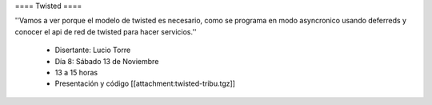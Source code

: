 ==== Twisted ====

''Vamos a ver porque el modelo de twisted es necesario, como se programa en modo asyncronico usando deferreds y conocer el api de red de twisted para hacer servicios.''

 * Disertante: Lucio Torre
 * Día 8: Sábado 13 de Noviembre
 * 13 a 15 horas
 * Presentación y código [[attachment:twisted-tribu.tgz]]

 
